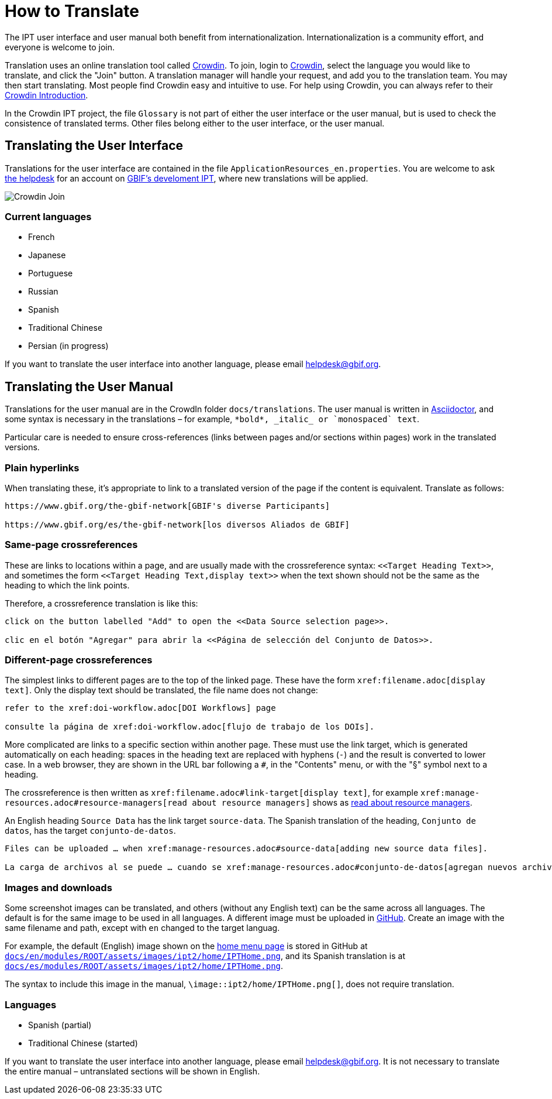 = How to Translate

The IPT user interface and user manual both benefit from internationalization. Internationalization is a community effort, and everyone is welcome to join.

Translation uses an online translation tool called https://crowdin.com/project/gbif-ipt[Crowdin]. To join, login to https://crowdin.com/project/gbif-ipt[Crowdin], select the language you would like to translate, and click the "Join" button. A translation manager will handle your request, and add you to the translation team. You may then start translating. Most people find Crowdin easy and intuitive to use. For help using Crowdin, you can always refer to their https://support.crowdin.com5/crowdin-intro/[Crowdin Introduction].

In the Crowdin IPT project, the file `Glossary` is not part of either the user interface or the user manual, but is used to check the consistence of translated terms.  Other files belong either to the user interface, or the user manual.

== Translating the User Interface

Translations for the user interface are contained in the file `ApplicationResources_en.properties`.  You are welcome to ask mailto:helpdesk@gbif.org[the helpdesk] for an account on https://ipt.gbif-uat.org/[GBIF's develoment IPT], where new translations will be applied.

image::ipt2/v22/Crowdin-Join.png[]

=== Current languages

* French
* Japanese
* Portuguese
* Russian
* Spanish
* Traditional Chinese
* Persian (in progress)

If you want to translate the user interface into another language, please email helpdesk@gbif.org.

== Translating the User Manual

Translations for the user manual are in the CrowdIn folder `docs/translations`.  The user manual is written in https://docs.asciidoctor.org/asciidoc/latest/[Asciidoctor], and some syntax is necessary in the translations – for example, `+++*bold*, _italic_ or `monospaced` text+++`.

Particular care is needed to ensure cross-references (links between pages and/or sections within pages) work in the translated versions.

=== Plain hyperlinks

When translating these, it's appropriate to link to a translated version of the page if the content is equivalent.  Translate as follows:

[source,asciidoctor]
----
https://www.gbif.org/the-gbif-network[GBIF's diverse Participants]

https://www.gbif.org/es/the-gbif-network[los diversos Aliados de GBIF]
----

=== Same-page crossreferences

These are links to locations within a page, and are usually made with the crossreference syntax: `\<<Target Heading Text>>`, and sometimes the form `\<<Target Heading Text,display text>>` when the text shown should not be the same as the heading to which the link points.

Therefore, a crossreference translation is like this:

[source,asciidoctor]
----
click on the button labelled "Add" to open the <<Data Source selection page>>.

clic en el botón "Agregar" para abrir la <<Página de selección del Conjunto de Datos>>.
----

=== Different-page crossreferences

The simplest links to different pages are to the top of the linked page.  These have the form `\xref:filename.adoc[display text]`.  Only the display text should be translated, the file name does not change:

[source,asciidoc]
----
refer to the xref:doi-workflow.adoc[DOI Workflows] page

consulte la página de xref:doi-workflow.adoc[flujo de trabajo de los DOIs].
----

More complicated are links to a specific section within another page.  These must use the link target, which is generated automatically on each heading: spaces in the heading text are replaced with hyphens (`-`) and the result is converted to lower case.  In a web browser, they are shown in the URL bar following a `#`, in the "Contents" menu, or with the "§" symbol next to a heading.

The crossreference is then written as `\xref:filename.adoc#link-target[display text]`, for example `\xref:manage-resources.adoc#resource-managers[read about resource managers]` shows as xref:manage-resources.adoc#resource-managers[read about resource managers].

An English heading `Source Data` has the link target `source-data`.  The Spanish translation of the heading, `Conjunto de datos`, has the target `conjunto-de-datos`.

[source,asciidoc]
----
Files can be uploaded … when xref:manage-resources.adoc#source-data[adding new source data files].

La carga de archivos al se puede … cuando se xref:manage-resources.adoc#conjunto-de-datos[agregan nuevos archivos de conjuntos de datos].
----

=== Images and downloads

Some screenshot images can be translated, and others (without any English text) can be the same across all languages.  The default is for the same image to be used in all languages.  A different image must be uploaded in https://github.com/gbif/ipt[GitHub].  Create an image with the same filename and path, except with `en` changed to the target languag.

For example, the default (English) image shown on the xref:home.adoc[home menu page] is stored in GitHub at https://github.com/gbif/ipt/blob/master/docs/en/modules/ROOT/assets/images/ipt2/home/IPTHome.png[`docs/en/modules/ROOT/assets/images/ipt2/home/IPTHome.png`], and its Spanish translation is at https://github.com/gbif/ipt/blob/master/docs/es/modules/ROOT/assets/images/ipt2/home/IPTHome.png[`docs/es/modules/ROOT/assets/images/ipt2/home/IPTHome.png`].

The syntax to include this image in the manual, `\image::ipt2/home/IPTHome.png[]`, does not require translation.

=== Languages

* Spanish (partial)
* Traditional Chinese (started)

If you want to translate the user interface into another language, please email helpdesk@gbif.org.  It is not necessary to translate the entire manual – untranslated sections will be shown in English.
